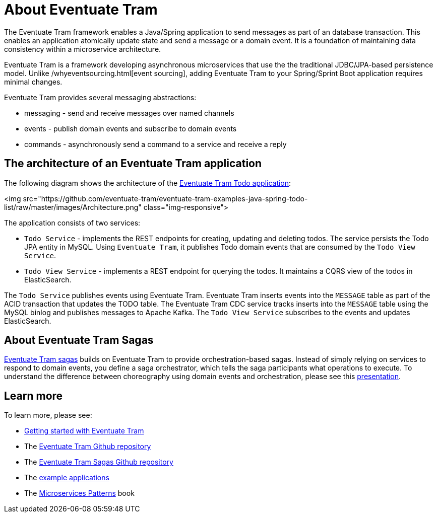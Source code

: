 = About Eventuate Tram

The Eventuate Tram framework enables a Java/Spring application to send messages as part of an database transaction.
This enables an application atomically update state and send a message or a domain event.
It is a foundation of maintaining data consistency within a microservice architecture.

Eventuate Tram is a framework developing asynchronous microservices that use the the traditional JDBC/JPA-based persistence model.
Unlike /whyeventsourcing.html[event sourcing], adding Eventuate Tram to your Spring/Sprint Boot application requires minimal changes.

Eventuate Tram provides several messaging abstractions:

* messaging - send and receive messages over named channels
* events - publish domain events and subscribe to domain events
* commands - asynchronously send a command to a service and receive a reply

== The architecture of an Eventuate Tram application

The following diagram shows the architecture of the https://github.com/eventuate-tram/eventuate-tram-examples-java-spring-todo-list[Eventuate Tram Todo application]:

<img src="https://github.com/eventuate-tram/eventuate-tram-examples-java-spring-todo-list/raw/master/images/Architecture.png" class="img-responsive">

The application consists of two services:

* `Todo Service` - implements the REST endpoints for creating, updating and deleting todos.
The service persists the Todo JPA entity in MySQL.
Using `Eventuate Tram`, it publishes Todo domain events that are consumed by the `Todo View Service`.

* `Todo View Service` - implements a REST endpoint for querying the todos.
It maintains a CQRS view of the todos in ElasticSearch.

The `Todo Service` publishes events using Eventuate Tram.
Eventuate Tram inserts events into the `MESSAGE` table as part of the ACID transaction that updates the TODO table.
The Eventuate Tram CDC service tracks inserts into the `MESSAGE` table using the MySQL binlog and publishes messages to Apache Kafka.
The `Todo View Service` subscribes to the events and updates ElasticSearch.

== About Eventuate Tram Sagas

https://github.com/eventuate-tram/eventuate-tram-sagas[Eventuate Tram sagas] builds on Eventuate Tram to provide orchestration-based sagas.
Instead of simply relying on services to respond to domain events, you define a saga orchestrator, which tells the saga participants what operations to execute.
To understand the difference between choreography using domain events and orchestration, please see this http://microservices.io/microservices/news/2017/12/04/qconsf2017-presentation.html[presentation].

== Learn more

To learn more, please see:

* link:./tram/getting-started-eventuate-tram.html[Getting started with Eventuate Tram]
* The https://github.com/eventuate-tram/eventuate-tram-core[Eventuate Tram Github repository]
* The https://github.com/eventuate-tram/eventuate-tram-sagas[Eventuate Tram Sagas Github repository]
* The https://eventuate.io/exampleapps.html[example applications]
* The https://www.manning.com/books/microservices-patterns[Microservices Patterns] book
